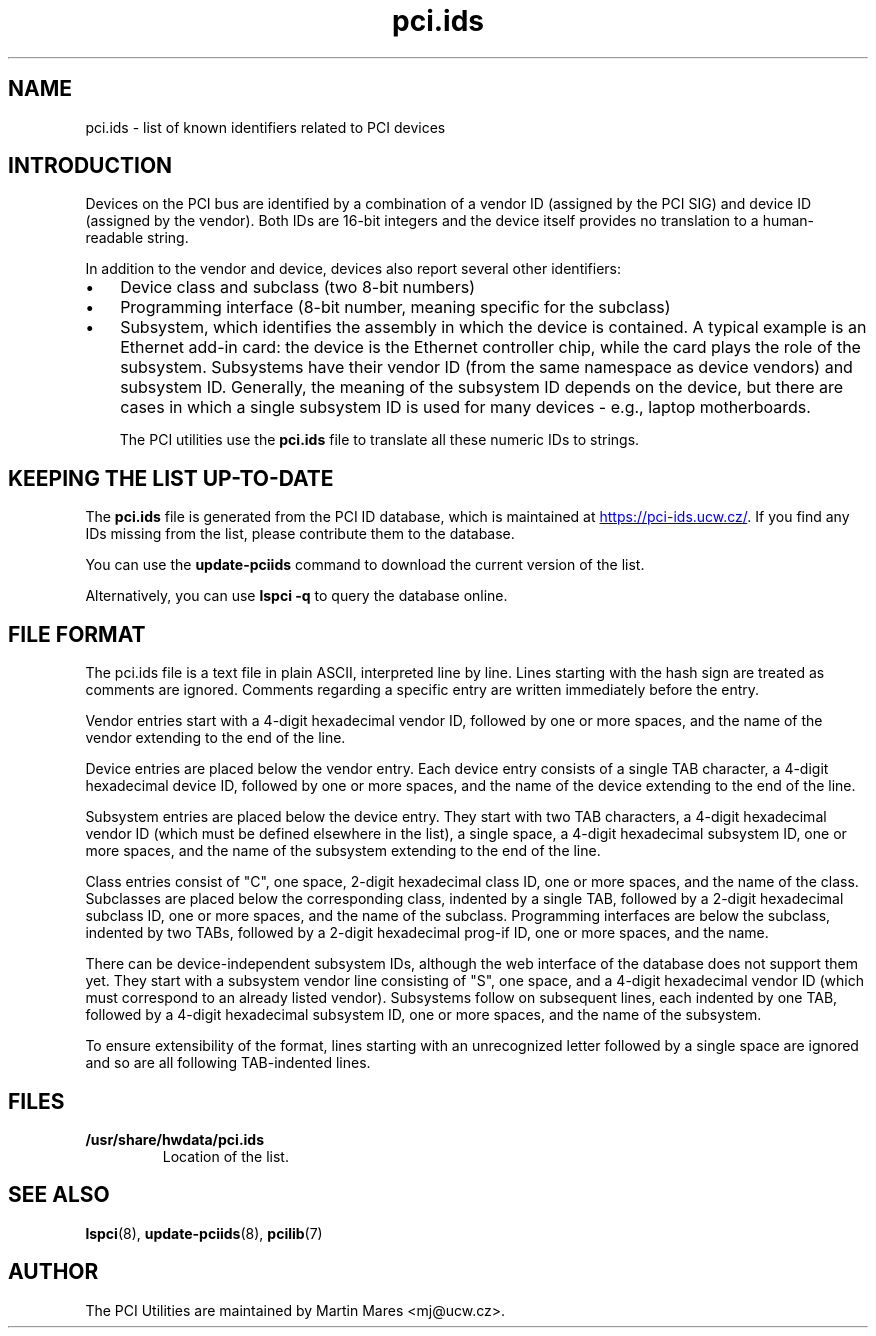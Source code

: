 .TH pci.ids 5 "18 April 2022" "pciutils-3.8.0" "The PCI Utilities"

.SH NAME
pci.ids \- list of known identifiers related to PCI devices

.SH INTRODUCTION
Devices on the PCI bus are identified by a combination
of a vendor ID (assigned by the PCI SIG) and device ID
(assigned by the vendor). Both IDs are 16-bit integers
and the device itself provides no translation to a human-readable
string.

In addition to the vendor and device, devices also report several
other identifiers:

.IP \(bu 3
Device class and subclass (two 8-bit numbers)

.IP \(bu 3
Programming interface (8-bit number, meaning specific for the subclass)

.IP \(bu 3
Subsystem, which identifies the assembly in which the device is contained.
A typical example is an Ethernet add-in card: the device is the Ethernet
controller chip, while the card plays the role of the subsystem. Subsystems
have their vendor ID (from the same namespace as device vendors) and subsystem
ID. Generally, the meaning of the subsystem ID depends on the device, but there
are cases in which a single subsystem ID is used for many devices - e.g.,
laptop motherboards.

The PCI utilities use the
.B pci.ids
file to translate all these numeric IDs to strings.

.SH KEEPING THE LIST UP-TO-DATE
The
.B pci.ids
file is generated from the PCI ID database, which is maintained at
.UR https://pci-ids.ucw.cz/
.UE .
If you find any IDs missing from the list, please contribute them
to the database.

You can use the
.B update-pciids
command to download the current version of the list.

Alternatively, you can use
.B lspci -q
to query the database online.

.SH FILE FORMAT
The pci.ids file is a text file in plain ASCII, interpreted line by line.
Lines starting with the hash sign are treated as comments are ignored.
Comments regarding a specific entry are written immediately before the entry.

Vendor entries start with a 4-digit hexadecimal vendor ID, followed by one
or more spaces, and the name of the vendor extending to the end of the line.

Device entries are placed below the vendor entry. Each device entry consists
of a single TAB character, a 4-digit hexadecimal device ID, followed by one or more
spaces, and the name of the device extending to the end of the line.

Subsystem entries are placed below the device entry. They start with two TAB
characters, a 4-digit hexadecimal vendor ID (which must be defined elsewhere in
the list), a single space, a 4-digit hexadecimal subsystem ID, one or more
spaces, and the name of the subsystem extending to the end of the line.

Class entries consist of "C", one space, 2-digit hexadecimal class ID, one or
more spaces, and the name of the class. Subclasses are placed below the
corresponding class, indented by a single TAB, followed by a 2-digit
hexadecimal subclass ID, one or more spaces, and the name of the subclass.
Programming interfaces are below the subclass, indented by two TABs, followed
by a 2-digit hexadecimal prog-if ID, one or more spaces, and the name.

There can be device-independent subsystem IDs, although the web interface of
the database does not support them yet. They start with a subsystem vendor line
consisting of "S", one space, and a 4-digit hexadecimal vendor ID (which must
correspond to an already listed vendor). Subsystems follow on subsequent lines,
each indented by one TAB, followed by a 4-digit hexadecimal subsystem ID, one
or more spaces, and the name of the subsystem.

To ensure extensibility of the format, lines starting with an unrecognized letter
followed by a single space are ignored and so are all following TAB-indented lines.

.SH FILES
.TP
.B /usr/share/hwdata/pci.ids
Location of the list.

.SH SEE ALSO
.BR lspci (8),
.BR update-pciids (8),
.BR pcilib (7)

.SH AUTHOR
The PCI Utilities are maintained by Martin Mares <mj@ucw.cz>.
